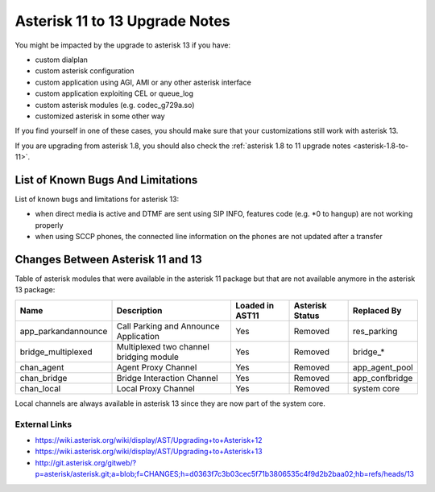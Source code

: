 *******************************
Asterisk 11 to 13 Upgrade Notes
*******************************

You might be impacted by the upgrade to asterisk 13 if you have:

* custom dialplan
* custom asterisk configuration
* custom application using AGI, AMI or any other asterisk interface
* custom application exploiting CEL or queue_log
* custom asterisk modules (e.g. codec_g729a.so)
* customized asterisk in some other way

If you find yourself in one of these cases, you should make sure that your customizations still work
with asterisk 13.

If you are upgrading from asterisk 1.8, you should also check the :ref:`asterisk 1.8 to 11 upgrade notes
<asterisk-1.8-to-11>`.


List of Known Bugs And Limitations
==================================

List of known bugs and limitations for asterisk 13:

* when direct media is active and DTMF are sent using SIP INFO, features code (e.g. \*0 to hangup)
  are not working properly
* when using SCCP phones, the connected line information on the phones are not updated after a
  transfer


Changes Between Asterisk 11 and 13
==================================

Table of asterisk modules that were available in the asterisk 11 package but that are not available
anymore in the asterisk 13 package:

+---------------------+-----------------------------------------+-----------------+-----------------+--------------------+
| Name                | Description                             | Loaded in AST11 | Asterisk Status | Replaced By        |
+=====================+=========================================+=================+=================+====================+
| app_parkandannounce | Call Parking and Announce Application   | Yes             | Removed         | res_parking        |
+---------------------+-----------------------------------------+-----------------+-----------------+--------------------+
| bridge_multiplexed  | Multiplexed two channel bridging module | Yes             | Removed         | bridge_*           |
+---------------------+-----------------------------------------+-----------------+-----------------+--------------------+
| chan_agent          | Agent Proxy Channel                     | Yes             | Removed         | app_agent_pool     |
+---------------------+-----------------------------------------+-----------------+-----------------+--------------------+
| chan_bridge         | Bridge Interaction Channel              | Yes             | Removed         | app_confbridge     |
+---------------------+-----------------------------------------+-----------------+-----------------+--------------------+
| chan_local          | Local Proxy Channel                     | Yes             | Removed         | system core        |
+---------------------+-----------------------------------------+-----------------+-----------------+--------------------+

Local channels are always available in asterisk 13 since they are now part of the system core.


External Links
--------------

* https://wiki.asterisk.org/wiki/display/AST/Upgrading+to+Asterisk+12
* https://wiki.asterisk.org/wiki/display/AST/Upgrading+to+Asterisk+13
* http://git.asterisk.org/gitweb/?p=asterisk/asterisk.git;a=blob;f=CHANGES;h=d0363f7c3b03cec5f71b3806535c4f9d2b2baa02;hb=refs/heads/13
